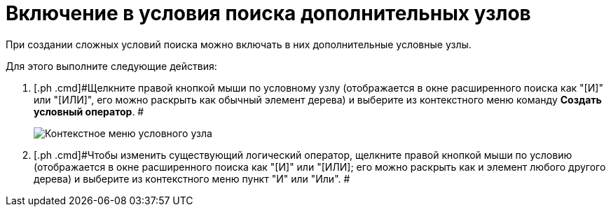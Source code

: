 = Включение в условия поиска дополнительных узлов

При создании сложных условий поиска можно включать в них дополнительные условные узлы.

Для этого выполните следующие действия:

. [.ph .cmd]#Щелкните правой кнопкой мыши по условному узлу (отображается в окне расширенного поиска как "[И]" или "[ИЛИ]", его можно раскрыть как обычный элемент дерева) и выберите из контекстного меню команду *Создать условный оператор*. #
+
image::Context_Menu_of_Conditional_Node.png[Контекстное меню условного узла]
. [.ph .cmd]#Чтобы изменить существующий логический оператор, щелкните правой кнопкой мыши по условию (отображается в окне расширенного поиска как "[И]" или "[ИЛИ]; его можно раскрыть как и элемент любого другого дерева) и выберите из контекстного меню пункт "И" или "Или". #

